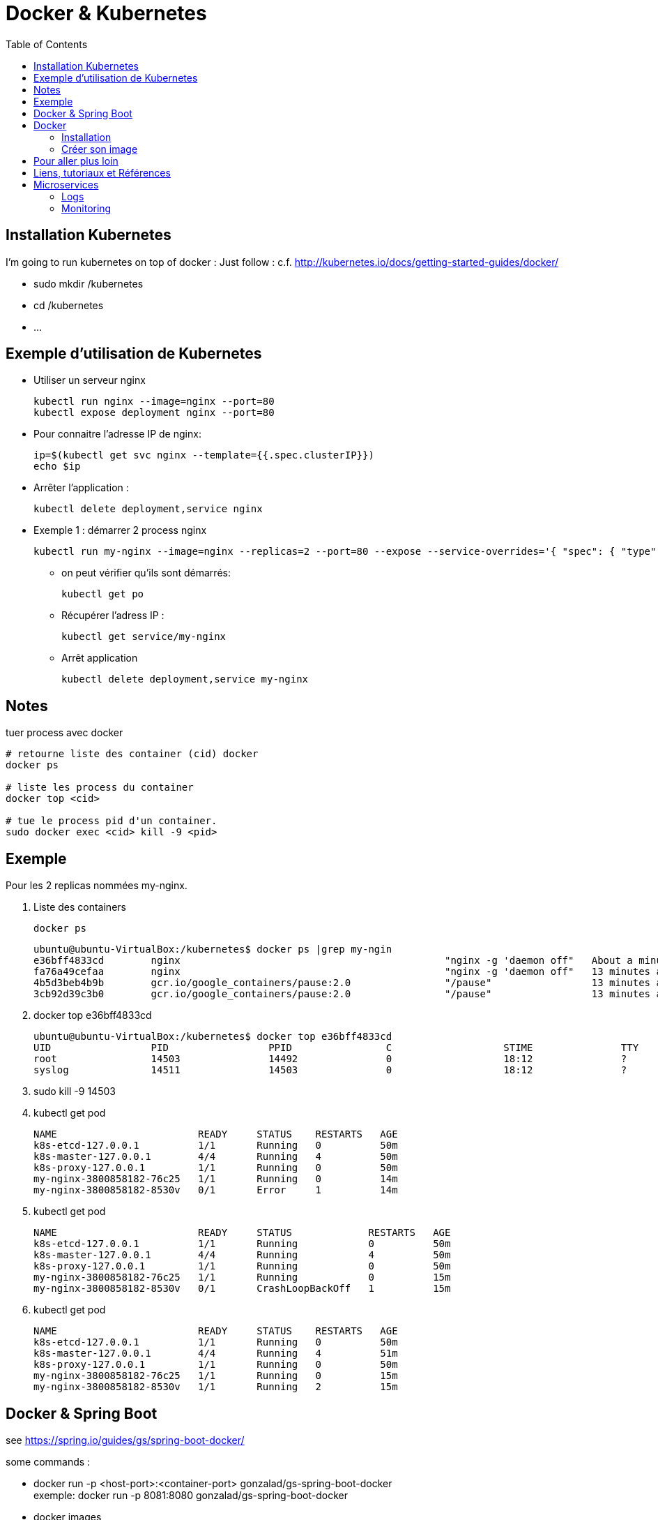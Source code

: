 = Docker & Kubernetes
:toc:
:toclevels: 3
:toc-placement!:

toc::[]

== Installation Kubernetes

I'm going to run kubernetes on top of docker  :
Just follow : c.f. http://kubernetes.io/docs/getting-started-guides/docker/

* sudo mkdir /kubernetes
* cd /kubernetes
* ...

== Exemple d'utilisation de Kubernetes

* Utiliser un serveur nginx

  kubectl run nginx --image=nginx --port=80
  kubectl expose deployment nginx --port=80 

* Pour connaitre l'adresse IP de nginx:

  ip=$(kubectl get svc nginx --template={{.spec.clusterIP}})
  echo $ip

* Arrêter l'application :

  kubectl delete deployment,service nginx

* Exemple 1 : démarrer 2 process nginx

  kubectl run my-nginx --image=nginx --replicas=2 --port=80 --expose --service-overrides='{ "spec": { "type": "LoadBalancer" } }

** on peut vérifier qu'ils sont démarrés:

  kubectl get po

** Récupérer l'adress IP :

  kubectl get service/my-nginx

** Arrêt application

  kubectl delete deployment,service my-nginx


== Notes

tuer process avec docker
----
# retourne liste des container (cid) docker
docker ps

# liste les process du container
docker top <cid>

# tue le process pid d'un container.
sudo docker exec <cid> kill -9 <pid>
----

== Exemple

Pour les 2 replicas nommées my-nginx.

. Liste des containers

  docker ps

  ubuntu@ubuntu-VirtualBox:/kubernetes$ docker ps |grep my-ngin
  e36bff4833cd        nginx                                             "nginx -g 'daemon off"   About a minute ago   Up About a minute                       k8s_my-nginx.2c3f2943_my-nginx-3800858182-8530v_default_f5a8079f-1535-11e6-b26f-080027447db5_384d4d5b
  fa76a49cefaa        nginx                                             "nginx -g 'daemon off"   13 minutes ago       Up 13 minutes                           k8s_my-nginx.2c3f2943_my-nginx-3800858182-76c25_default_f5a81a4a-1535-11e6-b26f-080027447db5_25c0c557
  4b5d3beb4b9b        gcr.io/google_containers/pause:2.0                "/pause"                 13 minutes ago       Up 13 minutes                           k8s_POD.cf58006d_my-nginx-3800858182-76c25_default_f5a81a4a-1535-11e6-b26f-080027447db5_635a3d55
  3cb92d39c3b0        gcr.io/google_containers/pause:2.0                "/pause"                 13 minutes ago       Up 13 minutes                           k8s_POD.cf58006d_my-nginx-3800858182-8530v_default_f5a8079f-1535-11e6-b26f-080027447db5_868e1015

. docker top e36bff4833cd

  ubuntu@ubuntu-VirtualBox:/kubernetes$ docker top e36bff4833cd
  UID                 PID                 PPID                C                   STIME               TTY                 TIME                CMD
  root                14503               14492               0                   18:12               ?                   00:00:00            nginx: master process nginx -g daemon off;
  syslog              14511               14503               0                   18:12               ?                   00:00:00            nginx: worker process

. sudo kill -9 14503
. kubectl get pod

  NAME                        READY     STATUS    RESTARTS   AGE
  k8s-etcd-127.0.0.1          1/1       Running   0          50m
  k8s-master-127.0.0.1        4/4       Running   4          50m
  k8s-proxy-127.0.0.1         1/1       Running   0          50m
  my-nginx-3800858182-76c25   1/1       Running   0          14m
  my-nginx-3800858182-8530v   0/1       Error     1          14m

. kubectl get pod

  NAME                        READY     STATUS             RESTARTS   AGE
  k8s-etcd-127.0.0.1          1/1       Running            0          50m
  k8s-master-127.0.0.1        4/4       Running            4          50m
  k8s-proxy-127.0.0.1         1/1       Running            0          50m
  my-nginx-3800858182-76c25   1/1       Running            0          15m
  my-nginx-3800858182-8530v   0/1       CrashLoopBackOff   1          15m

. kubectl get pod

  NAME                        READY     STATUS    RESTARTS   AGE
  k8s-etcd-127.0.0.1          1/1       Running   0          50m
  k8s-master-127.0.0.1        4/4       Running   4          51m
  k8s-proxy-127.0.0.1         1/1       Running   0          50m
  my-nginx-3800858182-76c25   1/1       Running   0          15m
  my-nginx-3800858182-8530v   1/1       Running   2          15m


== Docker & Spring Boot

see https://spring.io/guides/gs/spring-boot-docker/

some commands :

* docker run -p <host-port>:<container-port> gonzalad/gs-spring-boot-docker +
  exemple: docker run -p 8081:8080 gonzalad/gs-spring-boot-docker
* docker images
* docker ps
* ? docker rm <cid?>

TODO : créer manuellement une image docker, la tager, l'uploader dans repo do+cker

TODO : faire la même chose avec build.gradle


== Docker

=== Installation 

Se reporter à https://docs.docker.com/linux/step_one/

=== Créer son image

* Créer un fichier Dockerfile
* Saisir

  FROM docker/whalesay:latest
  RUN apt-get -y update && apr-get -y install fortunes
  CMD /usr/games/fortune -a |cowsay

* Dans le fichier précédent :
** FROM indique l'image docker servant de base
** RUN est exécuté lors de la création de l'image
** CMD est exécuté à chaque exécution de l'image
* docker build -t docker-whale. +
  Construit l'image à partir du fichier Dockerfile et la nomme docker-whale +
  docker images montre l'image. +
  Exemple :
** docker run dowker-whale +
   Exécute l'image
** partager l'image sur dockerhub
*** faire docker images et repérer l'identifiant

    REPOSITORY                                 TAG                 IMAGE ID            CREATED             SIZE
    docker-whale                               latest              c50a94d1d644        8 minutes ago       274.5 MB
    gonzalad/gs-spring-boot-docker             latest              b6c1a38e7e0b        9 days ago          194.4 MB

*** tager l'image en préfixant avec l'id de son compte :
      docker tag c50a94d1d644 gonzalad/docker-whale:latest
      Si on refait un docker images, ça donne :

    REPOSITORY                                 TAG                 IMAGE ID            CREATED             SIZE
    docker-whale                               latest              c50a94d1d644        12 minutes ago      274.5 MB
    gonzalad/docker-whale                      latest              c50a94d1d644        12 minutes ago      274.5 MB
    gonzalad/gs-spring-boot-docker             latest              b6c1a38e7e0b        9 days ago          194.4 MB
  
*** docker login --username=gonzalad 
*** docker push gonzalad/docker-whale
*** vérification
**** pour vérifier, nous allons supprimer les images locales

  docker rmi -f  c50a94d1d644 (ou docker rmi -f gonzalad/docker-whale et docker rmi -f docker-whale)

**** docker run gonzalad/docker-whale

## Pour aller plus loin

 * Arrêter tous les process en cours

   docker stop $(docker ps -a --format={{.Names}})

 * Supprimer tous les process terminés

   docker rm $(docker ps -a -f status=exited --format={{.Names}})

 * Supprimer tous les process

   docker rm $(docker ps -a --format={{.Names}})

 * Liste des containers docker 

   docker ps

 * To list all running and stopped containers

   docker ps -a

 * To list all running containers (just stating the obvious and also example use of -f filtering option)

  docker ps -a -f status=running

 * To list all running and stopped containers, showing only their container id

  docker ps -aq

 * Récupérer adresse IP d'un container

   docker inspect <cid> |grep IPAddress

 * Démarrer un shell dans un container

   docker exec -i -t <cid> /bin/bash

 * To remove all containers that are NOT running

  docker rm `docker ps -aq -f status=exited`

== Liens, tutoriaux et Références

* https://github.com/arun-gupta/kubernetes-java-sample/
* https://docs.docker.com/linux/last_page/
* https://goldmann.pl/blog/2014/07/18/logging-with-the-wildfly-docker-image/
* https://hub.docker.com/r/jboss/wildfly/~/dockerfile/
* mvn docker:build
* http://ricostacruz.com/cheatsheets/docker.html

Divers:

* https://speakerdeck.com/saturnism/2015-spring-io-barcelona-spring-boot-microservices-container-kubernetes-how-to
* https://speakerdeck.com/saturnism/2015-springone-2gx-java-based-microservices-and-kubernetes-how-to
* https://spring.io/blog/2015/10/19/springone2gx-2015-replay-spring-boot-micro-services-containers-and-kubernetes-how-to
* https://www.infoq.com/presentations/spring-boot-microservices


== Microservices

=== Logs

Solution : use Elastisearch, Kibana, Logstash and filebeat.

=== Monitoring

Exemples :
 * http://www.hawkular.org/docs/overview.html
